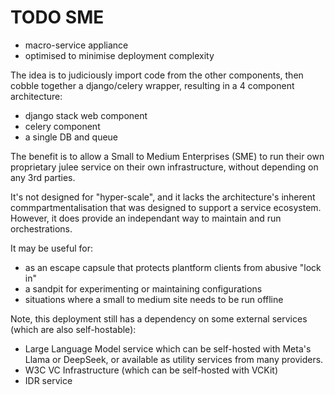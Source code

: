 #+TODO: TODO WIP | DONE CANCELLED
* TODO SME
- macro-service appliance
- optimised to minimise deployment complexity

The idea is to judiciously import code from the other components,
then cobble together a django/celery wrapper,
resulting in a 4 component architecture:
- django stack web component
- celery component
- a single DB and queue

The benefit is to allow a Small to Medium Enterprises (SME)
to run their own proprietary julee service on their own infrastructure,
without depending on any 3rd parties.

It's not designed for "hyper-scale",
and it lacks the architecture's inherent commpartmentalisation
that was designed to support a service ecosystem.
However, it does provide an independant way to maintain and run orchestrations.

It may be useful for:
 - as an escape capsule that protects plantform clients from abusive "lock in"
 - a sandpit for experimenting or maintaining configurations
 - situations where a small to medium site needs to be run offline

Note, this deployment still has a dependency on some external services
(which are also self-hostable):
- Large Language Model service
  which can be self-hosted with Meta's Llama or DeepSeek,
  or available as utility services from many providers.
- W3C VC Infrastructure
  (which can be self-hosted with VCKit)
- IDR service
